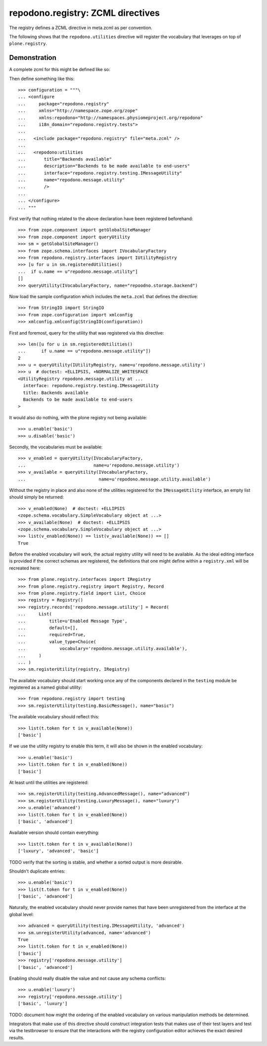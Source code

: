 ==================================
repodono.registry: ZCML directives
==================================

The registry defines a ZCML directive in meta.zcml as per convention.

The following shows that the ``repodono.utilities`` directive will
register the vocabulary that leverages on top of ``plone.registry``.

Demonstration
-------------

A complete zcml for this might be defined like so::

Then define something like this::

    >>> configuration = """\
    ... <configure
    ...     package="repodono.registry"
    ...     xmlns="http://namespace.zope.org/zope"
    ...     xmlns:repodono="http://namespaces.physiomeproject.org/repodono"
    ...     i18n_domain="repodono.registry.tests">
    ...
    ...   <include package="repodono.registry" file="meta.zcml" />
    ...
    ...   <repodono:utilities
    ...       title="Backends available"
    ...       description="Backends to be made available to end-users"
    ...       interface="repodono.registry.testing.IMessageUtility"
    ...       name="repodono.message.utility"
    ...       />
    ...
    ... </configure>
    ... """

First verify that nothing related to the above declaration have been
registered beforehand::

    >>> from zope.component import getGlobalSiteManager
    >>> from zope.component import queryUtility
    >>> sm = getGlobalSiteManager()
    >>> from zope.schema.interfaces import IVocabularyFactory
    >>> from repodono.registry.interfaces import IUtilityRegistry
    >>> [u for u in sm.registeredUtilities()
    ...  if u.name == u"repodono.message.utility"]
    []
    >>> queryUtility(IVocabularyFactory, name="repoodno.storage.backend")

Now load the sample configuration which includes the ``meta.zcml`` that
defines the directive::

    >>> from StringIO import StringIO
    >>> from zope.configuration import xmlconfig
    >>> xmlconfig.xmlconfig(StringIO(configuration))

First and foremost, query for the utility that was registered via this
directive::

    >>> len([u for u in sm.registeredUtilities()
    ...      if u.name == u"repodono.message.utility"])
    2
    >>> u = queryUtility(IUtilityRegistry, name=u'repodono.message.utility')
    >>> u  # doctest: +ELLIPSIS, +NORMALIZE_WHITESPACE
    <UtilityRegistry repodono.message.utility at ...
      interface: repodono.registry.testing.IMessageUtility
      title: Backends available
      Backends to be made available to end-users
    >

It would also do nothing, with the plone registry not being available::

    >>> u.enable('basic')
    >>> u.disable('basic')

Secondly, the vocabularies must be available::

    >>> v_enabled = queryUtility(IVocabularyFactory,
    ...                          name=u'repodono.message.utility')
    >>> v_available = queryUtility(IVocabularyFactory,
    ...                            name=u'repodono.message.utility.available')

Without the registry in place and also none of the utilities registered
for the ``IMessageUtility`` interface, an empty list should simply be
returned::

    >>> v_enabled(None)  # doctest: +ELLIPSIS
    <zope.schema.vocabulary.SimpleVocabulary object at ...>
    >>> v_available(None)  # doctest: +ELLIPSIS
    <zope.schema.vocabulary.SimpleVocabulary object at ...>
    >>> list(v_enabled(None)) == list(v_available(None)) == []
    True

Before the enabled vocabulary will work, the actual registry utility
will need to be available.  As the ideal editing interface is provided
if the correct schemas are registered, the definitions that one might
define within a ``registry.xml`` will be recreated here::

    >>> from plone.registry.interfaces import IRegistry
    >>> from plone.registry.registry import Registry, Record
    >>> from plone.registry.field import List, Choice
    >>> registry = Registry()
    >>> registry.records['repodono.message.utility'] = Record(
    ...     List(
    ...         title=u'Enabled Message Type',
    ...         default=[],
    ...         required=True,
    ...         value_type=Choice(
    ...             vocabulary='repodono.message.utility.available'),
    ...     )
    ... )
    >>> sm.registerUtility(registry, IRegistry)

The available vocabulary should start working once any of the components
declared in the ``testing`` module be registered as a named global
utility::

    >>> from repodono.registry import testing
    >>> sm.registerUtility(testing.BasicMessage(), name="basic")

The available vocabulary should reflect this::

    >>> list(t.token for t in v_available(None))
    ['basic']

If we use the utility registry to enable this term, it will also be
shown in the enabled vocabulary::

    >>> u.enable('basic')
    >>> list(t.token for t in v_enabled(None))
    ['basic']

At least until the utilities are registered::

    >>> sm.registerUtility(testing.AdvancedMessage(), name="advanced")
    >>> sm.registerUtility(testing.LuxuryMessage(), name="luxury")
    >>> u.enable('advanced')
    >>> list(t.token for t in v_enabled(None))
    ['basic', 'advanced']

Available version should contain everything::

    >>> list(t.token for t in v_available(None))
    ['luxury', 'advanced', 'basic']

TODO verify that the sorting is stable, and whether a sorted output is
more desirable.

Shouldn't duplicate entries::

    >>> u.enable('basic')
    >>> list(t.token for t in v_enabled(None))
    ['basic', 'advanced']

Naturally, the enabled vocabulary should never provide names that have
been unregistered from the interface at the global level::

    >>> advanced = queryUtility(testing.IMessageUtility, 'advanced')
    >>> sm.unregisterUtility(advanced, name='advanced')
    True
    >>> list(t.token for t in v_enabled(None))
    ['basic']
    >>> registry['repodono.message.utility']
    ['basic', 'advanced']

Enabling should really disable the value and not cause any schema
conflicts::

    >>> u.enable('luxury')
    >>> registry['repodono.message.utility']
    ['basic', 'luxury']

TODO: document how might the ordering of the enabled vocabulary on
various manipulation methods be determined.

Integrators that make use of this directive should construct integration
tests that makes use of their test layers and test via the testbrowser
to ensure that the interactions with the registry configuration editor
achieves the exact desired results.
